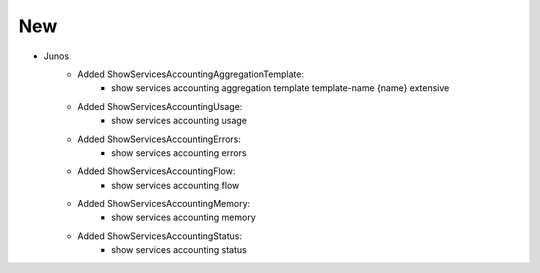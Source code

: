 --------------------------------------------------------------------------------
                                New
--------------------------------------------------------------------------------
* Junos
    * Added ShowServicesAccountingAggregationTemplate:
        * show services accounting aggregation template template-name {name} extensive
    * Added ShowServicesAccountingUsage:
        * show services accounting usage
    * Added ShowServicesAccountingErrors:
        * show services accounting errors
    * Added ShowServicesAccountingFlow:
        * show services accounting flow
    * Added ShowServicesAccountingMemory:
        * show services accounting memory
    * Added ShowServicesAccountingStatus:
        * show services accounting status
